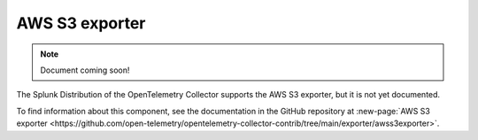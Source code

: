 .. _awss3-exporter:

****************************
AWS S3 exporter
****************************

.. meta::
      :description: This exporter targets to support proto/json format. 

.. note:: Document coming soon!

The Splunk Distribution of the OpenTelemetry Collector supports the AWS S3 exporter, but it is not yet documented. 

To find information about this component, see the documentation in the GitHub repository at :new-page:`AWS S3 exporter <https://github.com/open-telemetry/opentelemetry-collector-contrib/tree/main/exporter/awss3exporter>`.



